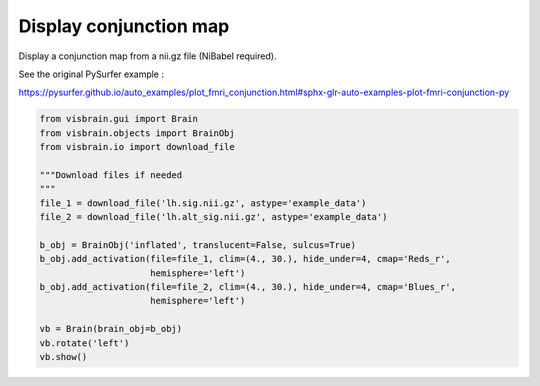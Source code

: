 
.. DO NOT EDIT.
.. THIS FILE WAS AUTOMATICALLY GENERATED BY SPHINX-GALLERY.
.. TO MAKE CHANGES, EDIT THE SOURCE PYTHON FILE:
.. "auto_examples/eeg_meg/conjunction_map.py"
.. LINE NUMBERS ARE GIVEN BELOW.

.. only:: html

    .. note::
        :class: sphx-glr-download-link-note

        :ref:`Go to the end <sphx_glr_download_auto_examples_eeg_meg_conjunction_map.py>`
        to download the full example code.

.. rst-class:: sphx-glr-example-title

.. _sphx_glr_auto_examples_eeg_meg_conjunction_map.py:


Display conjunction map
=======================

Display a conjunction map from a nii.gz file (NiBabel required).

See the original PySurfer example :

https://pysurfer.github.io/auto_examples/plot_fmri_conjunction.html#sphx-glr-auto-examples-plot-fmri-conjunction-py

.. image:: ../../_static/examples/ex_eegmeg_conjunction_map.png

.. GENERATED FROM PYTHON SOURCE LINES 13-31

.. code-block:: Python

    from visbrain.gui import Brain
    from visbrain.objects import BrainObj
    from visbrain.io import download_file

    """Download files if needed
    """
    file_1 = download_file('lh.sig.nii.gz', astype='example_data')
    file_2 = download_file('lh.alt_sig.nii.gz', astype='example_data')

    b_obj = BrainObj('inflated', translucent=False, sulcus=True)
    b_obj.add_activation(file=file_1, clim=(4., 30.), hide_under=4, cmap='Reds_r',
                         hemisphere='left')
    b_obj.add_activation(file=file_2, clim=(4., 30.), hide_under=4, cmap='Blues_r',
                         hemisphere='left')

    vb = Brain(brain_obj=b_obj)
    vb.rotate('left')
    vb.show()


.. _sphx_glr_download_auto_examples_eeg_meg_conjunction_map.py:

.. only:: html

  .. container:: sphx-glr-footer sphx-glr-footer-example

    .. container:: sphx-glr-download sphx-glr-download-jupyter

      :download:`Download Jupyter notebook: conjunction_map.ipynb <conjunction_map.ipynb>`

    .. container:: sphx-glr-download sphx-glr-download-python

      :download:`Download Python source code: conjunction_map.py <conjunction_map.py>`

    .. container:: sphx-glr-download sphx-glr-download-zip

      :download:`Download zipped: conjunction_map.zip <conjunction_map.zip>`


.. only:: html

 .. rst-class:: sphx-glr-signature

    `Gallery generated by Sphinx-Gallery <https://sphinx-gallery.github.io>`_
